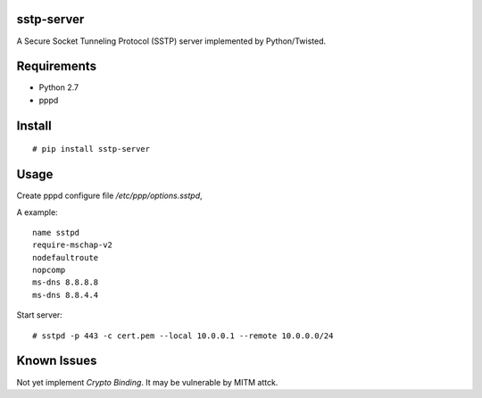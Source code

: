 sstp-server
============

A Secure Socket Tunneling Protocol (SSTP) server implemented by Python/Twisted.


Requirements
============

* Python 2.7
* pppd

Install
=======

::

    # pip install sstp-server

Usage
=====

Create pppd configure file `/etc/ppp/options.sstpd`,

A example:
::

        name sstpd
        require-mschap-v2
        nodefaultroute
        nopcomp
        ms-dns 8.8.8.8
        ms-dns 8.8.4.4

Start server:
::

    # sstpd -p 443 -c cert.pem --local 10.0.0.1 --remote 10.0.0.0/24

Known Issues
============

Not yet implement *Crypto Binding*. It may be vulnerable by MITM attck.

